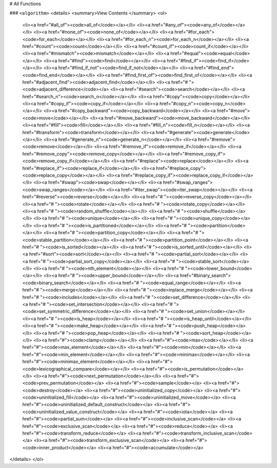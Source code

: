 # All Functions

### ``<algorithm>``
<details>
<summary>View Contents </summary>
<ol>
    <li><a href="#all_of"><code>all_of</code></a></li>
    <li><a href="#any_of"><code>any_of</code></a></li>
    <li><a href="#none_of"><code>none_of</code></a></li>
    <li><a href="#for_each"><code>for_each</code></a></li>
    <li><a href="#for_each_n"><code>for_each_n</code></a></li>
    <li><a href="#count"><code>count</code></a></li>
    <li><a href="#count_if"><code>count_if</code></a></li>
    <li><a href="#mismatch"><code>mismatch</code></a></li>
    <li><a href="#equal"><code>equal</code></a></li>
    <li><a href="#find"><code>find</code></a></li>
    <li><a href="#find_if"><code>find_if</code></a></li>
    <li><a href="#find_if_not"><code>find_if_not</code></a></li>
    <li><a href="#find_end"><code>find_end</code></a></li>
    <li><a href="#find_first_of"><code>find_first_of</code></a></li>
    <li><a href="#adjacent_find"><code>adjacent_find</code></a></li>
    <li><a href="# "><code>adjacent_difference</code></a>
    <li><a href="#search"><code>search</code></a></li>
    <li><a href="#search_n"><code>search_n</code></a></li>
    <li><a href="#copy"><code>copy</code></a></li>
    <li><a href="#copy_if"><code>copy_if</code></a></li>
    <li><a href="#copy_n"><code>copy_n</code></a></li>
    <li><a href="#copy_backward"><code>copy_backward</code></a></li>
    <li><a href="#move"><code>move</code></a></li>
    <li><a href="#move_backward"><code>move_backward</code></a></li>
    <li><a href="#fill"><code>fill</code></a></li>
    <li><a href="#fill_n"><code>fill_n</code></a></li>
    <li><a href="#transform"><code>transform</code></a></li>
    <li><a href="#generate"><code>generate</code></a></li>
    <li><a href="#generate_n"><code>generate_n</code></a></li>
    <li><a href="#remove"><code>remove</code></a></li>
    <li><a href="#remove_if"><code>remove_if</code></a></li>
    <li><a href="#remove_copy"><code>remove_copy</code></a></li>
    <li><a href="#remove_copy_if"><code>remove_copy_if</code></a></li>
    <li><a href="#replace"><code>replace</code></a></li>
    <li><a href="#replace_if"><code>replace_if</code></a></li>
    <li><a href="#replace_copy"><code>replace_copy</code></a></li>
    <li><a href="#replace_copy_if"><code>replace_copy_if</code></a></li>
    <li><a href="#swap"><code>swap</code></a></li>
    <li><a href="#swap_ranges"><code>swap_ranges</code></a></li>
    <li><a href="#iter_swap"><code>iter_swap</code></a></li>
    <li><a href="#reverse"><code>reverse</code></a></li>
    <li><a href="# "><code>reverse_copy</code></a></li>
    <li><a href="# "><code>rotate</code></a></li>
    <li><a href="# "><code>rotate_copy</code></a></li>
    <li><a href="# "><code>random_shuffle</code></a></li>
    <li><a href="# "><code>shuffle</code></a></li>
    <li><a href="# "><code>unique</code></a></li>
    <li><a href="# "><code>unique_copy</code></a></li>
    <li><a href="# "><code>is_partitioned</code></a></li>
    <li><a href="# "><code>partition</code></a></li>
    <li><a href="# "><code>partition_copy</code></a></li>
    <li><a href="# "><code>stable_partition</code></a></li>
    <li><a href="# "><code>partition_point</code></a></li>
    <li><a href="# "><code>is_sorted</code></a></li>
    <li><a href="# "><code>is_sorted_until</code></a></li>
    <li><a href="#sort"><code>sort</code></a></li>
    <li><a href="# "><code>partial_sort</code></a></li>
    <li><a href="# "><code>partial_sort_copy</code></a></li>
    <li><a href="# "><code>stable_sort</code></a></li>
    <li><a href="# "><code>nth_element</code></a></li>
    <li><a href="# "><code>lower_bound</code></a></li>
    <li><a href="# "><code>upper_bound</code></a></li>
    <li><a href="#binary_search"><code>binary_search</code></a></li>
    <li><a href="# "><code>equal_range</code></a></li>
    <li><a href="# "><code>merge</code></a></li>
    <li><a href="# "><code>inplace_merge</code></a></li>
    <li><a href="# "><code>includes</code></a></li>
    <li><a href="# "><code>set_difference</code></a></li>
    <li><a href="# "><code>set_intersection</code></a></li>
    <li><a href="# "><code>set_symmetric_difference</code></a></li>
    <li><a href="# "><code>set_union</code></a></li>
    <li><a href="# "><code>is_heap</code></a></li>
    <li><a href="# "><code>is_heap_until</code></a></li>
    <li><a href="# "><code>make_heap</code></a></li>
    <li><a href="# "><code>push_heap</code></a></li>
    <li><a href="# "><code>pop_heap</code></a></li>
    <li><a href="# "><code>sort_heap</code></a></li>
    <li><a href="#"><code>clamp</code></a></li>
    <li><a href="#"><code>max</code></a></li>
    <li><a href="#"><code>max_element</code></a></li>
    <li><a href="#"><code>min</code></a></li>
    <li><a href="#"><code>min_element</code></a></li>
    <li><a href="#"><code>minimax</code></a></li>
    <li><a href="#"><code>minimax_element</code></a></li>
    <li><a href="#"><code>lexicographical_compare</code></a></li>
    <li><a href="#"><code>is_permutation</code></a></li>
    <li><a href="#"><code>next_permutation</code></a></li>
    <li><a href="#"><code>prev_permutation</code></a>
    <li><a href="#"><code>sample</code></a>
    <li><a href="#"><code>destroy</code></a>
    <li><a href="#"><code>uninitialized_copy</code></a>
    <li><a href="#"><code>uninitialized_fill</code></a>
    <li><a href="#"><code>uninitialized_move</code></a>
    <li><a href="#"><code>uninitialized_default_construct</code></a>
    <li><a href="#"><code>uninitialized_value_construct</code></a>
    <li><a href="#"><code>iota</code></a>
    <li><a href="#"><code>partial_sum</code></a>
    <li><a href="#"><code>inclusive_scan</code></a>
    <li><a href="#"><code>exclusive_scan</code></a>
    <li><a href="#"><code>reduce</code></a>
    <li><a href="#"><code>transform_reduce</code></a>
    <li><a href="#"><code>transform_inclusive_scan</code></a>
    <li><a href="#"><code>transform_exclusive_scan</code></a>
    <li><a href="#"><code>inner_product</code></a>
    <li><a href="#"><code>accumulate</code></a>
</details>
</ol>